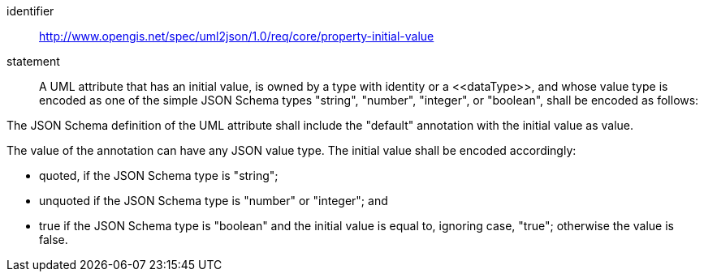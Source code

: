 [requirement]
====
[%metadata]
identifier:: http://www.opengis.net/spec/uml2json/1.0/req/core/property-initial-value
statement:: A UML attribute that has an initial value, is owned by a type with identity or a \<<dataType>>, and whose value type is encoded as one of the simple JSON Schema types "string", "number", "integer", or "boolean", shall be encoded as follows:

[.component,class=part]
--
The JSON Schema definition of the UML attribute shall include the "default" annotation with the initial value as value.
--

[.component,class=part]
--
The value of the annotation can have any JSON value type. The initial value shall be encoded accordingly: 

* quoted, if the JSON Schema type is "string";
* unquoted if the JSON Schema type is "number" or "integer"; and 
* true if the JSON Schema type is "boolean" and the initial value is equal to, ignoring case, "true"; otherwise the value is false.
--
====